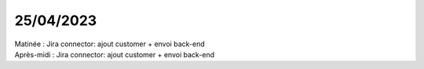 25/04/2023
----------

| Matinée : Jira connector: ajout customer + envoi back-end
| Après-midi : Jira connector: ajout customer + envoi back-end
